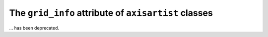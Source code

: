 The ``grid_info`` attribute of ``axisartist`` classes
~~~~~~~~~~~~~~~~~~~~~~~~~~~~~~~~~~~~~~~~~~~~~~~~~~~~~
... has been deprecated.
